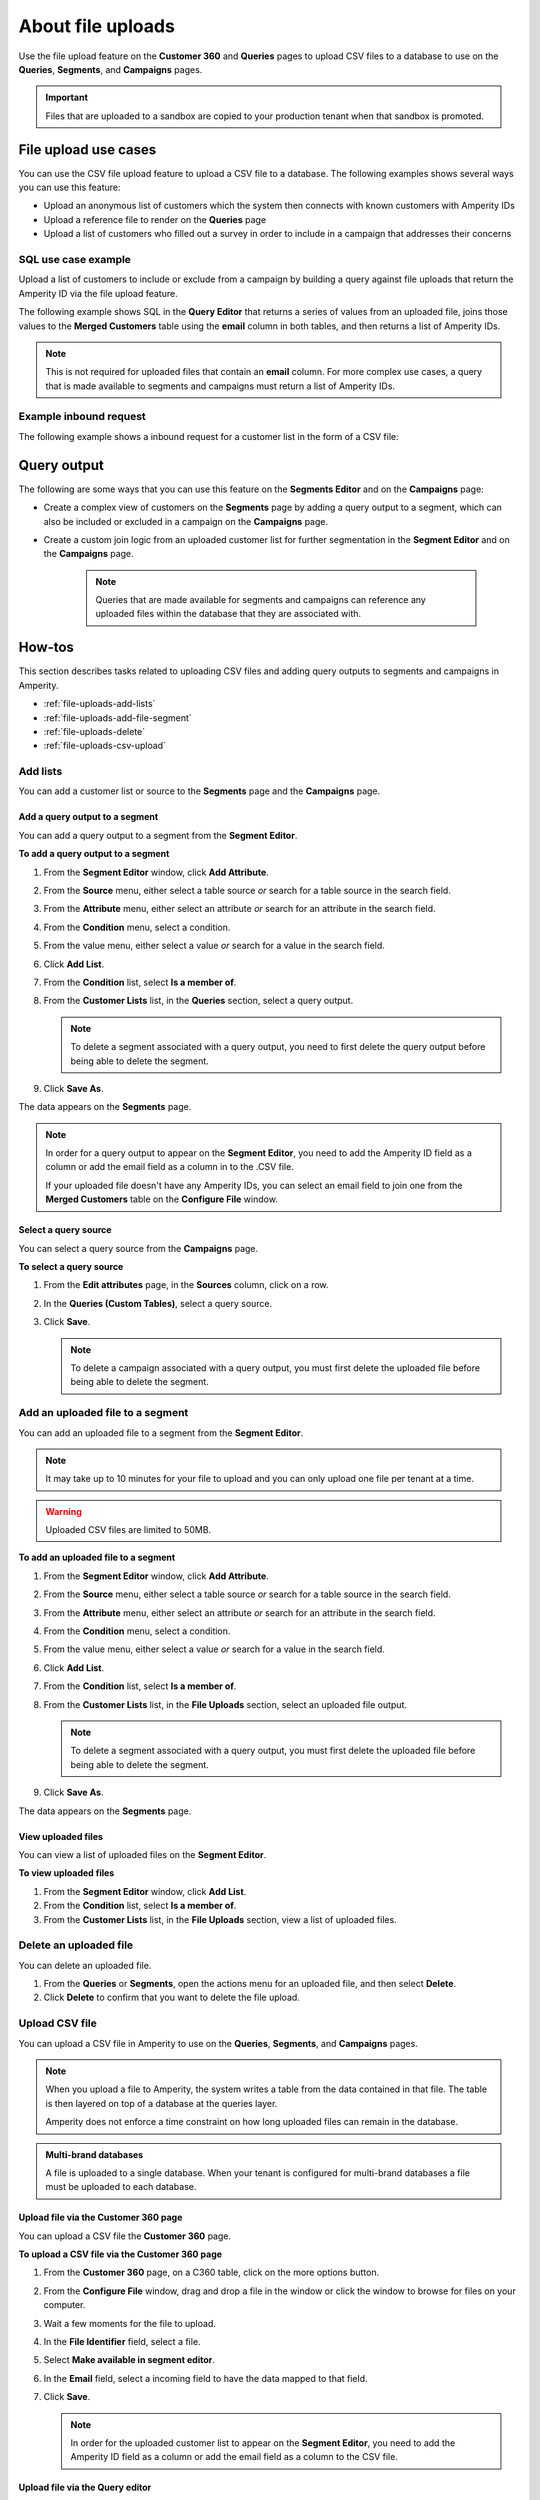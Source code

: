 .. https://docs.amperity.com/reference/


.. meta::
    :description lang=en:
        Upload CSV files directly to the Customer 360, Queries, Segments, and Campaigns pages.

.. meta::
    :content class=swiftype name=body data-type=text:
        Upload CSV files directly to the Customer 360, Queries, Segments, and Campaigns pages.

.. meta::
    :content class=swiftype name=title data-type=string:
        File uploads

==================================================
About file uploads
==================================================

.. file-uploads-overview-start

Use the file upload feature on the **Customer 360** and **Queries** pages to upload CSV files to a database to use on the **Queries**, **Segments**, and **Campaigns** pages.

.. image:: ../../images/modal-file-uploads.png
   :width: 400 px
   :alt: Upload a file on the **Configure File** window.
   :align: left
   :class: no-scaled-link

.. file-uploads-overview-end

.. file-uploads-overview-from-a-sandbox-start

.. important:: Files that are uploaded to a sandbox are copied to your production tenant when that sandbox is promoted.

.. file-uploads-overview-from-a-sandbox-end


 .. _file-uploads-use-cases:
 
File upload use cases
==================================================

.. file-uploads-use-cases-start

You can use the CSV file upload feature to upload a CSV file to a database. The following examples shows several ways you can use this feature:

* Upload an anonymous list of customers which the system then connects with known customers with Amperity IDs
* Upload a reference file to render on the **Queries** page
* Upload a list of customers who filled out a survey in order to include in a campaign that addresses their concerns

.. file-uploads-use-cases-end


.. _file-uploads-example-sql:

SQL use case example
--------------------------------------------------

.. file-uploads-example-sql-start

Upload a list of customers to include or exclude from a campaign by building a query against file uploads that return the Amperity ID via the file upload feature.

The following example shows SQL in the **Query Editor** that returns a series of values from an uploaded file, joins those values to the **Merged Customers** table using the **email** column in both tables, and then returns a list of Amperity IDs.

.. note:: This is not required for uploaded files that contain an **email** column. For more complex use cases, a query that is made available to segments and campaigns must return a list of Amperity IDs.

.. image:: ../../images/mockup-queries-tab-query-in-segments.png
   :width: 600 px
   :alt: Upload a CSV file on the **Query Editor**.
   :align: left
   :class: no-scaled-link

.. code-block:: sql
   :linenos:

   WITH file_upload AS (
      SELECT
        email
        ,first_name
        ,last_name
      FROM uploaded_file_csv
    ),

    WITH get_amperity_id AS (
      SELECT
        amperity_id
        ,file_upload.email
      FROM Merged_Customers mc
      LEFT JOIN file_upload ON file_upload.email=mc.email
    )

    SELECT
      amperity_id
    FROM get_amperity_id

.. file-uploads-example-sql-end


.. _file-uploads-example-request:

Example inbound request
--------------------------------------------------

.. file-uploads-example-request-start

The following example shows a inbound request for a customer list in the form of a CSV file:

.. code-block:: none
   :linenos:

   customer,email
   John Doe,john.doe@abc.com
   Jane Doe,jane.doe@abc.com
   John Smith,john.smith@abc.com
   Jane Smith,jane.smith@abc.com
   Jim Johns,jim.jones@abc.com

.. file-uploads-example-request-end


.. _file-uploads-query-output:
 
Query output
==================================================

.. file-uploads-query-output-start

The following are some ways that you can use this feature on the **Segments Editor** and on the **Campaigns** page: 

* Create a complex view of customers on the **Segments** page by adding a query output to a segment, which can also be included or excluded in a campaign on the **Campaigns** page.
* Create a custom join logic from an uploaded customer list for further segmentation in the **Segment Editor** and on the **Campaigns** page.

   .. note:: Queries that are made available for segments and campaigns can reference any uploaded files within the database that they are associated with.

.. file-uploads-query-output-end


.. _file-uploads-how-to:

How-tos
==================================================

.. file-uploads-overview-start

This section describes tasks related to uploading CSV files and adding query outputs to segments and campaigns in Amperity.

.. file-uploads-overview-end

.. file-uploads-how-tos-list-start

* :ref:`file-uploads-add-lists`
* :ref:`file-uploads-add-file-segment`
* :ref:`file-uploads-delete`
* :ref:`file-uploads-csv-upload`

.. file-uploads-how-tos-list-end


.. _file-uploads-add-lists:

Add lists
--------------------------------------------------

.. file-uploads-add-lists-how-to-start

You can add a customer list or source to the **Segments** page and the **Campaigns** page.

.. file-uploads-add-lists-how-to-end


.. _file-uploads-add-query-segment:

Add a query output to a segment
++++++++++++++++++++++++++++++++++++++++++++++++++

.. file-uploads-add-query-start

You can add a query output to a segment from the **Segment Editor**.

.. file-uploads-add-query-end

**To add a query output to a segment**

.. file-uploads-add-query-steps-start

#. From the **Segment Editor** window, click **Add Attribute**.
#. From the **Source** menu, either select a table source *or* search for a table source in the search field.
#. From the **Attribute** menu, either select an attribute *or* search for an attribute in the search field.
#. From the **Condition** menu, select a condition.
#. From the value menu, either select a value *or* search for a value in the search field.
#. Click **Add List**.
#. From the **Condition** list, select **Is a member of**.
#. From the **Customer Lists** list, in the **Queries** section, select a query output.

   .. note:: To delete a segment associated with a query output, you need to first delete the query output before being able to delete the segment.
   
#. Click **Save As**.

The data appears on the **Segments** page.

.. note:: In order for a query output to appear on the **Segment Editor**, you need to add the Amperity ID field as a column or add the email field as a column in to the .CSV file.

   If your uploaded file doesn't have any Amperity IDs, you can select an email field to join one from the **Merged Customers** table on the **Configure File** window.

.. file-uploads-add-query-steps-end


.. _file-uploads-select-query-source:

Select a query source
++++++++++++++++++++++++++++++++++++++++++++++++++

.. file-uploads-select-query-source-start

You can select a query source from the **Campaigns** page.

.. file-uploads-select-query-source-end

**To select a query source**

.. file-uploads-select-query-source-steps-start

#. From the **Edit attributes** page, in the **Sources** column, click on a row.
#. In the **Queries (Custom Tables)**, select a query source.
#. Click **Save**.

   .. note:: To delete a campaign associated with a query output, you must first delete the uploaded file before being able to delete the segment.

.. file-uploads-select-query-source-steps-end


.. _file-uploads-add-file-segment:

Add an uploaded file to a segment
--------------------------------------------------

.. file-uploads-add-query-start

You can add an uploaded file to a segment from the **Segment Editor**.

.. note:: It may take up to 10 minutes for your file to upload and you can only upload one file per tenant at a time.

.. warning:: Uploaded CSV files are limited to 50MB.

.. file-uploads-add-query-end

**To add an uploaded file to a segment**

.. file-uploads-add-query-steps-start

#. From the **Segment Editor** window, click **Add Attribute**.
#. From the **Source** menu, either select a table source *or* search for a table source in the search field.
#. From the **Attribute** menu, either select an attribute *or* search for an attribute in the search field.
#. From the **Condition** menu, select a condition.
#. From the value menu, either select a value *or* search for a value in the search field.
#. Click **Add List**.
#. From the **Condition** list, select **Is a member of**.
#. From the **Customer Lists** list, in the **File Uploads** section, select an uploaded file output.

   .. note:: To delete a segment associated with a query output, you must first delete the uploaded file before being able to delete the segment.
   
#. Click **Save As**.

The data appears on the **Segments** page.

.. file-uploads-add-query-steps-end


.. _file-uploads-view-file-segment:

View uploaded files
++++++++++++++++++++++++++++++++++++++++++++++++++

.. file-uploads-view-file-segment-start

You can view a list of uploaded files on the **Segment Editor**.

.. file-uploads-view-file-segment-end

**To view uploaded files**

.. file-uploads-view-file-segment-steps-start

#. From the **Segment Editor** window, click **Add List**.
#. From the **Condition** list, select **Is a member of**.
#. From the **Customer Lists** list, in the **File Uploads** section, view a list of uploaded files.

.. file-uploads-view-file-segment-steps-end


.. _file-uploads-delete:

Delete an uploaded file
--------------------------------------------------

.. file-uploads-delete-how-to-start

You can delete an uploaded file.

#. From the **Queries** or **Segments**, open the actions menu for an uploaded file, and then select **Delete**.
#. Click **Delete** to confirm that you want to delete the file upload.

.. file-uploads-delete-how-to-end


.. _file-uploads-csv-upload:

Upload CSV file
--------------------------------------------------

.. file-uploads-csv-upload-how-to-start

You can upload a CSV file in Amperity to use on the **Queries**, **Segments**, and **Campaigns** pages.

.. note:: When you upload a file to Amperity, the system writes a table from the data contained in that file. The table is then layered on top of a database at the queries layer.

   Amperity does not enforce a time constraint on how long uploaded files can remain in the database.

.. file-uploads-csv-upload-how-to-end

.. admonition:: Multi-brand databases

   A file is uploaded to a single database. When your tenant is configured for multi-brand databases a file must be uploaded to each database.


.. _file-uploads-via-c360:

Upload file via the Customer 360 page
++++++++++++++++++++++++++++++++++++++++++++++++++

.. file-uploads-via-c360-start

You can upload a CSV file the **Customer 360** page.

.. file-uploads-via-c360-end

**To upload a CSV file via the Customer 360 page**

.. file-uploads-via-c360-steps-start

#. From the **Customer 360** page, on a C360 table, click on the more options button.
#. From the **Configure File** window, drag and drop a file in the window or click the window to browse for files on your computer.
#. Wait a few moments for the file to upload.
#. In the **File Identifier** field, select a file.
#. Select **Make available in segment editor**.
#. In the **Email** field, select a incoming field to have the data mapped to that field.
#. Click **Save**.

   .. note:: In order for the uploaded customer list to appear on the **Segment Editor**, you need to add the Amperity ID field as a column or add the email field as a column to the CSV file.

.. file-uploads-via-c360-steps-end


.. _file-uploads-via-queries:

Upload file via the Query editor
++++++++++++++++++++++++++++++++++++++++++++++++++

.. file-uploads-via-queries-start

You can upload a CSV file from the **Query Editor** page.
   
.. image:: ../../images/mockup-queries-tab-file-uploads.png
   :width: 600 px
   :alt: Make changes on the **Configure File** window.
   :align: left
   :class: no-scaled-link

.. note:: When you upload a CSV file from the **Query Editor** and then discard the query, it will automatically associate the contact information in the uploaded file to Amperity IDs.

.. file-uploads-via-queries-end

**To upload a file via the Query Editor**

.. file-uploads-via-queries-steps-start

#. From the **Queries** page, click on a query.
#. From the **Query Editor**, in the **Query Details** section on the right-side of the page, click **Upload Files** in the **File Uploads** section.
#. From the **Configure File** window, drag and drop a file in the window or click the window to browse for files on your computer.
#. Wait a few moments for the file to upload.
#. In the **File Identifier** field, select a file.
#. Select **Make available in Segment Editor**.
#. In the **Email** field, select a incoming field to have the data mapped to that field.
#. Click **Save**.

   .. note:: The uploaded file is not added as a table to your database.

   .. warning:: Only upload CSV files on the **Query Editor**, if you are going to add additional SQL to your query.

.. file-uploads-via-queries-steps-end


.. _file-upload-view-file-list:

View uploaded files
++++++++++++++++++++++++++++++++++++++++++++++++++

.. file-upload-view-file-list-start

You can view a list of uploaded files on the **SQL Query Editor**.

.. file-upload-view-file-list-end

**To view uploaded files**

.. file-upload-view-file-list-steps-start

#. From the **SQL Query Editor**, in the **File Uploads** section, view a list of uploaded files.

.. file-upload-view-file-list-steps-end
